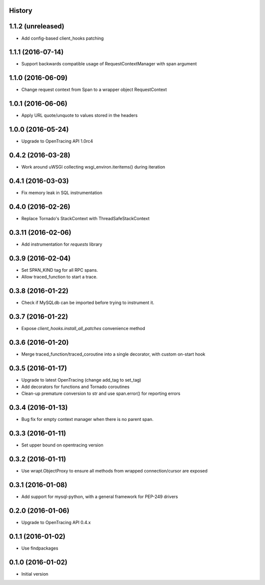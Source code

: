 .. :changelog:

History
-------

1.1.2 (unreleased)
------------------

- Add config-based client_hooks patching


1.1.1 (2016-07-14)
------------------

- Support backwards compatible usage of RequestContextManager with span argument


1.1.0 (2016-06-09)
------------------

- Change request context from Span to a wrapper object RequestContext


1.0.1 (2016-06-06)
------------------

- Apply URL quote/unquote to values stored in the headers


1.0.0 (2016-05-24)
------------------

- Upgrade to OpenTracing API 1.0rc4


0.4.2 (2016-03-28)
------------------

- Work around uWSGI collecting wsgi_environ.iteritems() during iteration


0.4.1 (2016-03-03)
------------------

- Fix memory leak in SQL instrumentation


0.4.0 (2016-02-26)
------------------

- Replace Tornado's StackContext with ThreadSafeStackContext


0.3.11 (2016-02-06)
-------------------

- Add instrumentation for `requests` library


0.3.9 (2016-02-04)
------------------

- Set SPAN_KIND tag for all RPC spans. 
- Allow traced_function to start a trace.


0.3.8 (2016-01-22)
------------------

- Check if MySQLdb can be imported before trying to instrument it.


0.3.7 (2016-01-22)
------------------

- Expose `client_hooks.install_all_patches` convenience method


0.3.6 (2016-01-20)
------------------

- Merge traced_function/traced_coroutine into a single decorator, with custom on-start hook


0.3.5 (2016-01-17)
------------------

- Upgrade to latest OpenTracing (change add_tag to set_tag)
- Add decorators for functions and Tornado coroutines
- Clean-up premature conversion to str and use span.error() for reporting errors


0.3.4 (2016-01-13)
------------------

- Bug fix for empty context manager when there is no parent span.


0.3.3 (2016-01-11)
------------------

- Set upper bound on opentracing version


0.3.2 (2016-01-11)
------------------

- Use wrapt.ObjectProxy to ensure all methods from wrapped connection/cursor are exposed


0.3.1 (2016-01-08)
------------------

- Add support for mysql-python, with a general framework for PEP-249 drivers


0.2.0 (2016-01-06)
------------------

- Upgrade to OpenTracing API 0.4.x


0.1.1 (2016-01-02)
------------------

- Use findpackages


0.1.0 (2016-01-02)
------------------

- Initial version
